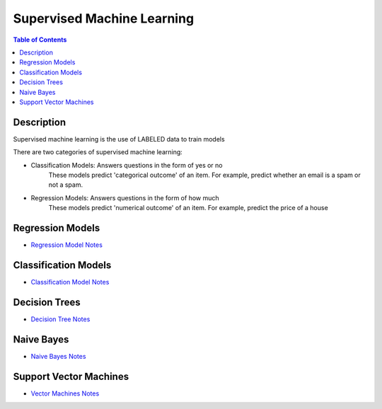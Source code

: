 .. meta::
    :description lang=en: Collect useful snippets related to supervised machine learning
    :keywords: Python, Python3 Cheat Sheet

==============================
Supervised Machine Learning
==============================

.. contents:: Table of Contents
    :backlinks: none


Description
------------

Supervised machine learning is the use of LABELED data to train models

There are two categories of supervised machine learning:

- Classification Models: Answers questions in the form of yes or no
    These models predict 'categorical outcome' of an item.
    For example, predict whether an email is a spam or not a spam.

- Regression Models: Answers questions in the form of how much
    These models predict 'numerical outcome' of an item.
    For example, predict the price of a house


Regression Models
------------------

- `Regression Model Notes <linear_regression.rst>`_

Classification Models
-----------------------

- `Classification Model Notes <classification.rst>`_

Decision Trees
---------------

- `Decision Tree Notes <decision_tree.rst>`_

Naive Bayes
-------------

- `Naive Bayes Notes <naive_bayes_model.rst>`_

Support Vector Machines
-------------------------

- `Vector Machines Notes <support_vector_machines.rst>`_
